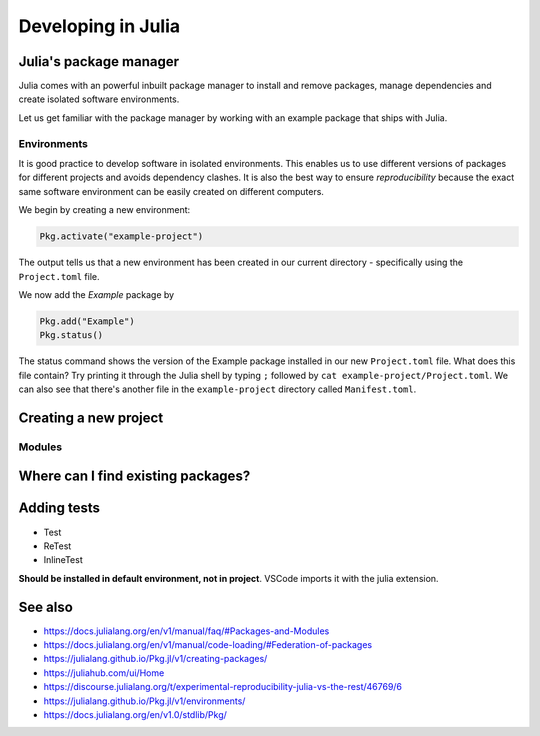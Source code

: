 Developing in Julia
===================

.. questions::

   - How do modules work in Julia?
   - How do I create a new project?
   - How can I create reprodubible environments?
   - How are tests written in Julia?
   - How does scoping work?
     
.. objectives::

   - Get familiar with the package manager
   - Learn to use, extend and write packages in Julia
   - Learn how to create reproducible environments and add tests to your code
   - Understand scoping in Julia
     

Julia's package manager
-----------------------

Julia comes with an powerful inbuilt package manager to install 
and remove packages, manage dependencies and create isolated 
software environments.

.. type-along:: Entering the package manager
   
   - To enter the package manager from a Julia session we 
     can hit the ``]`` character, after which the prompt 
     changes to ```pkg>```. 
   - To see all available options, type `help`. For example, we see that to 
     install a new package we should type ``pkg> add some-package``.
   - To go back to the REPL, hit backspace or ``^C``.

.. callout:: Using the ``Pkg`` module

   Instead of using ``]`` to enter the package manager, this lesson 
   will use the following syntax to manage packages. This way, code blocks
   can be copied directly into the REPL and executed:

   .. code-block:: julia

      using Pkg
      Pkg.add("some-package")
      Pkg.status()

Let us get familiar with the package manager by working with an 
example package that ships with Julia.

Environments
^^^^^^^^^^^^

It is good practice to develop software in isolated environments.
This enables us to use different versions of packages for different 
projects and avoids dependency clashes. It is also the best way to 
ensure `reproducibility` because the exact same software environment 
can be easily created on different computers.

We begin by creating a new environment:

.. code-block:: julia

   Pkg.activate("example-project")

The output tells us that a new environment has been created in our 
current directory - specifically using the ``Project.toml`` file.

We now add the `Example` package by

.. code-block:: julia

   Pkg.add("Example")
   Pkg.status()

The status command shows the version of the Example package installed in 
our new ``Project.toml`` file.  
What does this file contain? Try printing it through the Julia shell by 
typing ``;`` followed by ``cat example-project/Project.toml``.
We can also see that there's another file in the ``example-project`` directory
called ``Manifest.toml``. 

.. callout:: ``Project.toml`` and ``Manifest.toml``
   
   ``Project.toml`` describes a project on a high level, including 
   package dependencies and compatibilities, metadata such as `authors`,
   `name`, `version` etc. It can be modified by hand. ``Manifest.toml`` 
   is an absolute record of the state of packages in an environment and 
   can be used to create identical Julia environments on different computers.
   It should not be modified by hand.




Creating a new project
----------------------



Modules
^^^^^^^



Where can I find existing packages?
-----------------------------------



Adding tests
------------

- Test
- ReTest
- InlineTest

**Should be installed in default environment, not in project**.
VSCode imports it with the julia extension.


  
See also
--------

- https://docs.julialang.org/en/v1/manual/faq/#Packages-and-Modules
- https://docs.julialang.org/en/v1/manual/code-loading/#Federation-of-packages
- https://julialang.github.io/Pkg.jl/v1/creating-packages/  
- https://juliahub.com/ui/Home
- https://discourse.julialang.org/t/experimental-reproducibility-julia-vs-the-rest/46769/6
- https://julialang.github.io/Pkg.jl/v1/environments/
- https://docs.julialang.org/en/v1.0/stdlib/Pkg/
     

